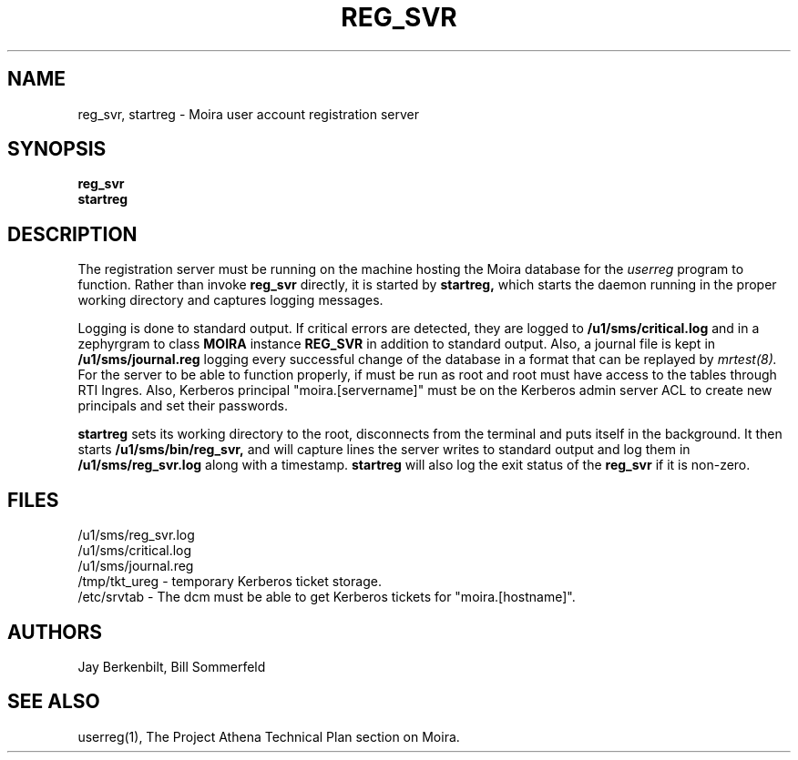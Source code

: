 .TH REG_SVR 8 "30 Nov 1988" "Project Athena"
\" RCSID: $Header: /afs/.athena.mit.edu/astaff/project/moiradev/repository/moira/man/reg_svr.8,v 1.5 1990-03-20 11:31:31 mar Exp $
.SH NAME
reg_svr, startreg \- Moira user account registration server
.SH SYNOPSIS
.B reg_svr
.br
.B startreg
.SH DESCRIPTION
The registration server
must be running on the machine hosting the Moira database for the 
.I userreg
program to function.  Rather than invoke
.B reg_svr
directly, it is started by
.B startreg,
which starts the daemon running in the proper working directory and
captures logging messages.
.PP
Logging is done to standard output.
If critical errors are detected, they are logged to
.B /u1/sms/critical.log
and in a zephyrgram to class
.B MOIRA
instance
.B REG_SVR
in addition to standard output.
Also, a journal file is kept in
.B /u1/sms/journal.reg
logging every successful change of the database in a format that can
be replayed by
.I mrtest(8).
For the server to be able to function properly, if must be run as root
and root must have access to the tables through RTI Ingres.  Also,
Kerberos principal "moira.[servername]" must be on the Kerberos admin
server ACL to create new principals and set their passwords.
.PP
.B startreg
sets its working directory to the root, disconnects from the terminal
and puts itself in the background.  It then starts
.B /u1/sms/bin/reg_svr,
and will capture lines the server writes to standard output and log them
in
.B /u1/sms/reg_svr.log
along with a timestamp.
.B startreg
will also log the exit status of the
.B reg_svr
if it is non-zero.
.SH FILES
/u1/sms/reg_svr.log
.br
/u1/sms/critical.log
.br
/u1/sms/journal.reg
.br
.br
/tmp/tkt_ureg \- temporary Kerberos ticket storage.
.br
/etc/srvtab \- The dcm must be able to get Kerberos tickets for
"moira.[hostname]".
.SH AUTHORS
Jay Berkenbilt, Bill Sommerfeld
.SH "SEE ALSO"
userreg(1), The Project Athena Technical Plan section on Moira.
